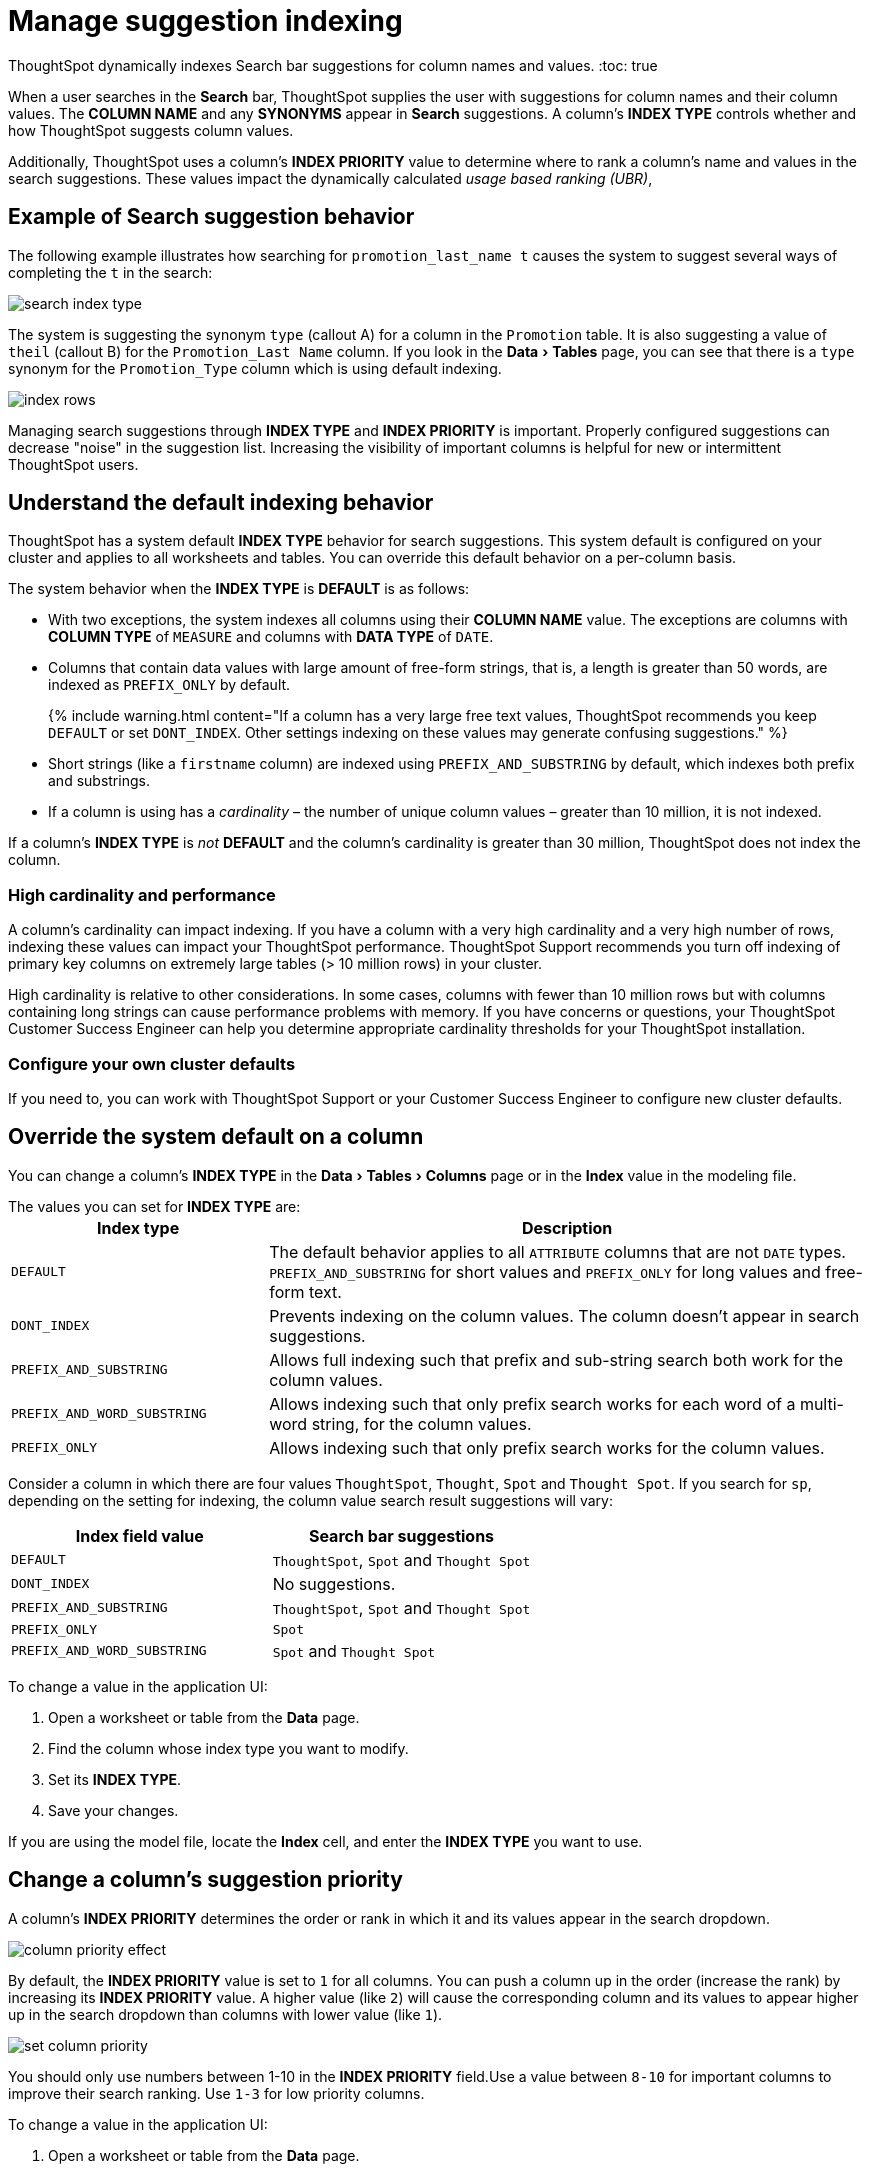 = Manage suggestion indexing
:experimental:
:last_updated: 11/19/2020


ThoughtSpot dynamically indexes Search bar suggestions for column names and values.
:toc: true

When a user searches in the *Search* bar, ThoughtSpot supplies the user with suggestions for column names and their column values.
The *COLUMN NAME* and any *SYNONYMS* appear in *Search* suggestions.
A column's *INDEX TYPE* controls whether and how ThoughtSpot suggests column values.

Additionally, ThoughtSpot uses a column's *INDEX PRIORITY* value to determine where to rank a column's name and values in the search suggestions.
These values impact the dynamically calculated _usage based ranking (UBR)_,

== Example of Search suggestion behavior

The following example illustrates how searching for `promotion_last_name t` causes the system to suggest several ways of completing the `t` in the search:

image::search-index-type.png[]

The system is suggesting the synonym `type` (callout A) for a column in the `Promotion` table.
It is also suggesting a value of `theil` (callout B) for the `Promotion_Last Name` column.
If you look in the menu:Data[Tables] page, you can see that there is a `type` synonym for the `Promotion_Type` column which is using default indexing.

image::index-rows.png[]

Managing search suggestions through *INDEX TYPE* and *INDEX PRIORITY* is important.
Properly configured suggestions can decrease "noise" in the suggestion list.
Increasing the visibility of important columns is helpful for new or intermittent ThoughtSpot users.

== Understand the default indexing behavior

ThoughtSpot has a system default *INDEX TYPE* behavior for search suggestions.
This system default is configured on your cluster and applies to all worksheets and tables.
You can override this default behavior on a per-column basis.

The system behavior when the *INDEX TYPE* is *DEFAULT* is as follows:

* With two exceptions, the system indexes all columns using their *COLUMN NAME* value.
The exceptions are columns with *COLUMN TYPE* of `MEASURE` and columns with *DATA TYPE* of `DATE`.
* Columns that contain data values with large amount of free-form strings, that is, a length is greater than 50 words, are indexed as `PREFIX_ONLY` by default.
+
{% include warning.html content="If a column has a very large free text values, ThoughtSpot recommends you keep `DEFAULT` or set `DONT_INDEX`.
Other settings indexing on these values may generate confusing suggestions." %}

* Short strings (like a `firstname` column) are indexed using `PREFIX_AND_SUBSTRING` by default, which indexes both prefix and substrings.
* If a column is using has a _cardinality_ &ndash;
the number of unique column values &ndash;
greater than 10 million, it is not indexed.

If a column's *INDEX TYPE* is _not_ *DEFAULT* and the column's cardinality is greater than 30 million, ThoughtSpot does not index the column.

=== High cardinality and performance

A column's cardinality can impact indexing.
If you have a column with a very high cardinality and a very high number of rows, indexing these values can impact your ThoughtSpot performance.
ThoughtSpot Support recommends you turn off indexing of primary key columns on extremely large tables (> 10 million rows) in your cluster.

High cardinality is relative to other considerations.
In some cases, columns with fewer than 10 million rows but with columns containing long strings can cause performance problems with memory.
If you have concerns or questions, your ThoughtSpot Customer Success Engineer can help you determine appropriate cardinality thresholds for your ThoughtSpot installation.

=== Configure your own cluster defaults

If you need to, you can work with ThoughtSpot Support or your Customer Success Engineer to configure new cluster defaults.

== Override the system default on a column

You can change a column's *INDEX TYPE* in the menu:Data[Tables > Columns] page or in the *Index* value in the modeling file.

The values you can set for *INDEX TYPE* are:+++<table id="index-type">++++++<colgroup>++++++<col style="width:30%">++++++</col>+++
    +++<col style="width:70%">++++++</col>++++++</colgroup>+++
  +++<tbody>++++++<tr>++++++<th>+++Index type+++</th>+++
    +++<th>+++Description+++</th>++++++</tr>+++
    +++<tr>++++++<td>++++++<code class="highlighter-rouge">+++DEFAULT+++</code>++++++</td>+++
      +++<td>+++The default behavior applies to all +++<code class="highlighter-rouge">+++ATTRIBUTE+++</code>+++ columns that are not +++<code class="highlighter-rouge">+++DATE+++</code>+++ types. +++<code class="highlighter-rouge">+++PREFIX_AND_SUBSTRING+++</code>+++ for short values and +++<code class="highlighter-rouge">+++PREFIX_ONLY+++</code>+++ for long values and free-form text.+++</td>++++++</tr>+++
    +++<tr>++++++<td>++++++<code class="highlighter-rouge">+++DONT_INDEX+++</code>++++++</td>+++
      +++<td>+++Prevents indexing on the column values. The column doesn't appear in search suggestions.+++</td>++++++</tr>+++
    +++<tr>++++++<td>++++++<code class="highlighter-rouge">+++PREFIX_AND_SUBSTRING+++</code>++++++</td>+++
      +++<td>+++Allows full indexing such that prefix and sub-string search both work for the column values.+++</td>++++++</tr>+++
    +++<tr>++++++<td>++++++<code class="highlighter-rouge">+++PREFIX_AND_WORD_SUBSTRING+++</code>++++++</td>+++
      +++<td>+++Allows indexing such that only prefix search works for each word of a multi-word string, for the column values.+++</td>++++++</tr>+++
    +++<tr>++++++<td>++++++<code class="highlighter-rouge">+++PREFIX_ONLY+++</code>++++++</td>+++
      +++<td>+++Allows indexing such that only prefix search works for the column values.+++</td>++++++</tr>++++++</tbody>++++++</table>+++

Consider a column in which there are four values `ThoughtSpot`, `Thought`, `Spot` and `Thought Spot`.
If you search for `sp`, depending on the setting for indexing, the column value search result suggestions will vary:

|===
| Index field value | Search bar suggestions

| `DEFAULT`
| `ThoughtSpot`, `Spot` and `Thought Spot`

| `DONT_INDEX`
| No suggestions.

| `PREFIX_AND_SUBSTRING`
| `ThoughtSpot`, `Spot` and `Thought Spot`

| `PREFIX_ONLY`
| `Spot`

| `PREFIX_AND_WORD_SUBSTRING`
| `Spot` and `Thought Spot`
|===

To change a value in the application UI:

. Open a worksheet or table from the *Data* page.
. Find the column whose index type you want to modify.
. Set its *INDEX TYPE*.
. Save your changes.

If you are using the model file, locate the *Index* cell, and enter the *INDEX TYPE* you want to use.

== Change a column's suggestion priority

A column's *INDEX PRIORITY* determines the order or rank in which it and its values appear in the search dropdown.

image::column-priority-effect.png[]

By default, the *INDEX PRIORITY* value is set to `1` for all columns.
You can push a column up in the order (increase the rank) by increasing its *INDEX PRIORITY* value.
A higher value (like `2`) will cause the corresponding column and its values to appear higher up in the search dropdown than columns with lower value (like `1`).

image::set-column-priority.png[]

You should only use numbers between 1-10 in the *INDEX PRIORITY* field.Use a value between `8-10` for important columns to improve their search ranking.
Use `1-3` for low priority columns.

To change a value in the application UI:

. Open a worksheet or table from the *Data* page.
. Find the column whose index type you want to modify.
. Change the *INDEX PRIORITY* to a number between 1 and 10.
. Save your changes.

If you are using the model file, locate the *Index* cell, and enter the priority you want to use.

== Related information

* link:{{ site.baseurl }}/admin/data-modeling/about-data-modeling-intro.html[Model the data for searching]
* link:{{ site.baseurl}}/end-user/search/recent-searches.html#usage-based-ranking[Usage based rankings (UBR)].
